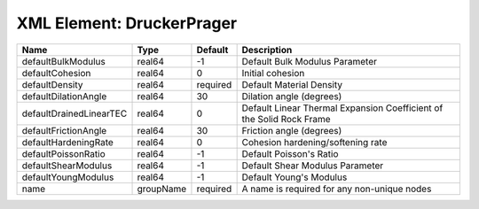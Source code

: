 XML Element: DruckerPrager
==========================

======================= ========= ======== ==================================================================== 
Name                    Type      Default  Description                                                          
======================= ========= ======== ==================================================================== 
defaultBulkModulus      real64    -1       Default Bulk Modulus Parameter                                       
defaultCohesion         real64    0        Initial cohesion                                                     
defaultDensity          real64    required Default Material Density                                             
defaultDilationAngle    real64    30       Dilation angle (degrees)                                             
defaultDrainedLinearTEC real64    0        Default Linear Thermal Expansion Coefficient of the Solid Rock Frame 
defaultFrictionAngle    real64    30       Friction angle (degrees)                                             
defaultHardeningRate    real64    0        Cohesion hardening/softening rate                                    
defaultPoissonRatio     real64    -1       Default Poisson's Ratio                                              
defaultShearModulus     real64    -1       Default Shear Modulus Parameter                                      
defaultYoungModulus     real64    -1       Default Young's Modulus                                              
name                    groupName required A name is required for any non-unique nodes                          
======================= ========= ======== ==================================================================== 


